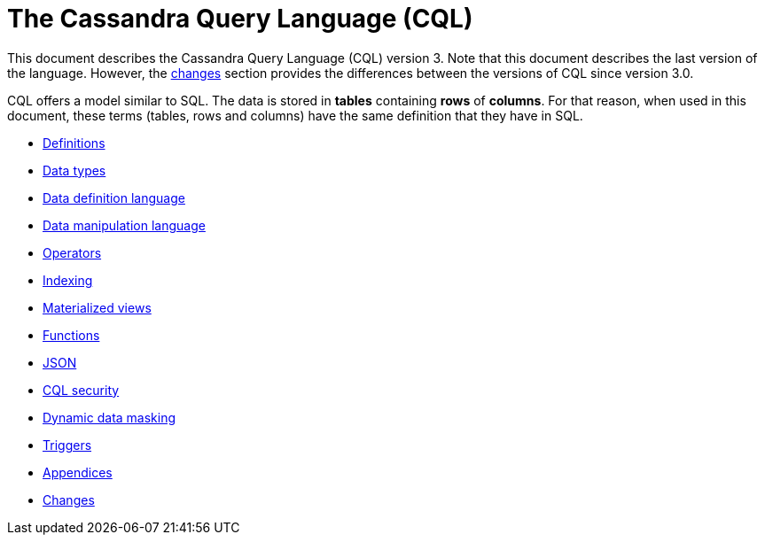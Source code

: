 = The Cassandra Query Language (CQL)

This document describes the Cassandra Query Language
(CQL) version 3.
Note that this document describes the last version of the language.
However, the xref:cassandra:developing/cql/changes.adoc[changes] section provides the differences between the versions of CQL since version 3.0.

CQL offers a model similar to SQL.
The data is stored in *tables* containing *rows* of *columns*.
For that reason, when used in this document, these terms (tables, rows and columns) have the same definition that they have in SQL.

* xref:developing/cql/definitions.adoc[Definitions]
* xref:developing/cql/types.adoc[Data types]
* xref:developing/cql/ddl.adoc[Data definition language]
* xref:developing/cql/dml.adoc[Data manipulation language]
* xref:developing/cql/operators.adoc[Operators]
* xref:cql/indexing/indexing-concepts.adoc[Indexing]
* xref:developing/cql/mvs.adoc[Materialized views]
* xref:developing/cql/functions.adoc[Functions]
* xref:developing/cql/json.adoc[JSON]
* xref:developing/cql/security.adoc[CQL security]
* xref:developing/cql/dynamic_data_masking.adoc[Dynamic data masking]
* xref:developing/cql/triggers.adoc[Triggers]
* xref:developing/cql/appendices.adoc[Appendices]
* xref:developing/cql/changes.adoc[Changes]